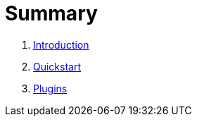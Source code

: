 = Summary

. link:README.adoc[Introduction]
. link:quickstart.adoc[Quickstart]
. link:plugins.adoc[Plugins]

